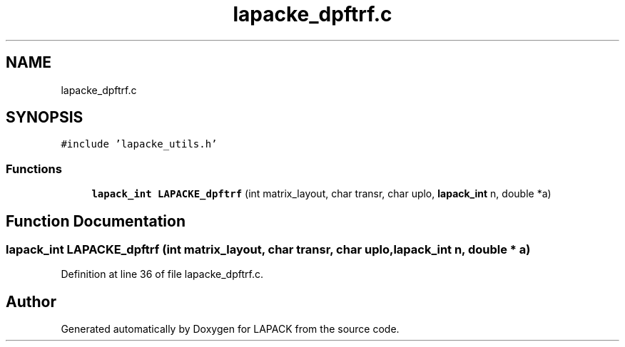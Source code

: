 .TH "lapacke_dpftrf.c" 3 "Tue Nov 14 2017" "Version 3.8.0" "LAPACK" \" -*- nroff -*-
.ad l
.nh
.SH NAME
lapacke_dpftrf.c
.SH SYNOPSIS
.br
.PP
\fC#include 'lapacke_utils\&.h'\fP
.br

.SS "Functions"

.in +1c
.ti -1c
.RI "\fBlapack_int\fP \fBLAPACKE_dpftrf\fP (int matrix_layout, char transr, char uplo, \fBlapack_int\fP n, double *a)"
.br
.in -1c
.SH "Function Documentation"
.PP 
.SS "\fBlapack_int\fP LAPACKE_dpftrf (int matrix_layout, char transr, char uplo, \fBlapack_int\fP n, double * a)"

.PP
Definition at line 36 of file lapacke_dpftrf\&.c\&.
.SH "Author"
.PP 
Generated automatically by Doxygen for LAPACK from the source code\&.
